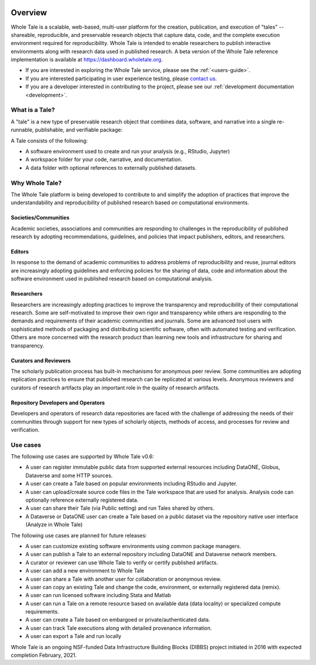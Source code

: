 .. image:: http://readthedocs.org/projects/wholetale/badge/?version=latest
   :target: http://wholetale.readthedocs.io/en/latest/?badge=latest

Overview
========

Whole Tale is a scalable, web-based, multi-user platform for the creation, publication, and execution of "tales" -- shareable, reproducible, and preservable research objects that capture data, code, and the complete execution environment required for reproducibility. Whole Tale is intended to enable researchers to publish interactive environments along with research data used in published research.  A beta version of the Whole Tale reference implementation is available at https://dashboard.wholetale.org.

- If you are interested in exploring the Whole Tale service, please see the :ref:`<users-guide>`.
- If you are interested participating in user experience testing, please
  `contact us <https://wholetale.org>`_. 
- If you are a developer interested in contributing to the project, please see our :ref:`development documentation <development>`.

What is a Tale?
---------------
A "tale" is a new type of preservable research object that combines data, software,
and narrative into a single re-runnable, publishable, and verifiable package:

.. image:: images/tale_diagram.png 
     :align: center
     :scale: 70%

A Tale consists of the following:

- A software environment used to create and run your analysis (e.g., RStudio,
  Jupyter)
- A workspace folder for your code, narrative, and documentation.
- A data folder with optional references to externally published datasets.


Why Whole Tale?
---------------

The Whole Tale platform is being developed to contribute to and simplify the
adoption of practices that improve the understandability and reproducibility of
published research based on computational environments. 

Societies/Communities
^^^^^^^^^^^^^^^^^^^^^

Academic societies, associations and communities are responding to challenges in
the reproducibility of published research by adopting recommendations,
guidelines, and policies that impact publishers, editors, and researchers.

Editors
^^^^^^^

In response to the demand of academic communities to address problems of
reproducibility and reuse, journal editors are increasingly adopting guidelines
and enforcing policies for the sharing of data, code and information about the
software environment used in published research based on computational analysis.

Researchers 
^^^^^^^^^^^

Researchers are increasingly adopting practices to improve the transparency and
reproducibility of their computational research.  Some are self-motivated to
improve their own rigor and transparency while others are responding to the
demands and requirements of their academic communities and journals.  Some are
advanced tool users with sophisticated methods of packaging and distributing
scientific software, often with automated testing and verification. Others are
more concerned with the research product than learning new tools and infrastructure for sharing and transparency.

Curators and Reviewers
^^^^^^^^^^^^^^^^^^^^^^

The scholarly publication process has built-in mechanisms for anonymous peer
review. Some communities are adopting replication practices to ensure that
published research can be replicated at various levels. Anonymous reviewers and
curators of research artifacts play an important role in the quality of research
artifacts.

Repository Developers and Operators
^^^^^^^^^^^^^^^^^^^^^^^^^^^^^^^^^^^

Developers and operators of research data repositories are faced with the
challenge of addressing the needs of their communities through support for new
types of scholarly objects, methods of access, and processes for review and
verification.


Use cases
---------
The following use cases are supported by Whole Tale v0.6:

- A user can register immutable public data from supported external resources
  including DataONE, Globus, Dataverse and some HTTP sources.
- A user can create a Tale based on popular environments including RStudio and
  Jupyter.
- A user can upload/create source code files in the Tale workspace that are used
  for analysis. Analysis code can optionally reference externally registered
  data.
- A user can share their Tale (via Public setting) and run Tales shared by
  others.
- A Dataverse or DataONE user can create a Tale based on a public dataset via
  the repository native user interface (Analyze in Whole Tale)

The following use cases are planned for future releases:

- A user can customize existing software environments using common package managers. 
- A user can publish a Tale to an external repository including DataONE and
  Dataverse network members. 
- A curator or reviewer can use Whole Tale to verify or certify published
  artifacts.
- A user can add a new environment to Whole Tale
- A user can share a Tale with another user for collaboration or anonymous
  review.
- A user can copy an existing Tale and change the code, environment, or
  externally registered data (remix).
- A user can run licensed software including Stata and Matlab
- A user can run a Tale on a remote resource based on available data (data
  locality) or specialized compute requirements.
- A user can create a Tale based on embargoed or private/authenticated data.
- A user can track Tale executions along with detailed provenance information.  
- A user can export a Tale and run locally


 


Whole Tale is an ongoing NSF-funded Data Infrastructure Building Blocks (DIBBS) project initiated in 2016 with expected completion February, 2021.

